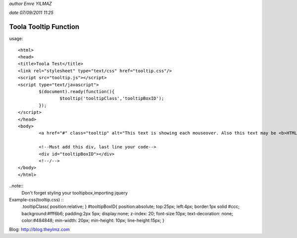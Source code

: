 *author Emre YILMAZ*

*date 07/09/2011 11:25*

###################
Toola Tooltip Function 
###################

usage::

	<html>
	<head>
	<title>Toola Test</title>
	<link rel="stylesheet" type="text/css" href="tooltip.css"/>
	<script src="tooltip.js"></script>
	<script type="text/javascript">
		$(document).ready(function(){
			$tooltip('tooltipClass','tooltipBoxID');
		});
	</script>
	</head>
	<body>
		<a href="#" class="tooltip" alt="This text is showing each mouseover. Also this text may be <b>HTML</b> format">Example Site</a>
		
		<!--Must add this div, last line your code-->
		<div id="tooltipBoxID"></div>
		<!--/-->
	</body>
	</html>

..note::
	Don't forget styling your tooltipbox,importing jquery


Example-css(tooltip.css) :: 
	.tooltipClass{
	position:relative;
	}
	#tooltipBoxID{
	position:absolute;
	top:25px;
	left:4px;
	border:1px solid #ccc;
	background:#fff6b6;
	padding:2px 5px;
	display:none;
	z-index: 20;
	font-size:10px;
	text-decoration: none;
	color:#484848;
	min-width: 20px;
	min-height: 10px;
	line-height:15px;
	}

Blog: http://blog.theylmz.com